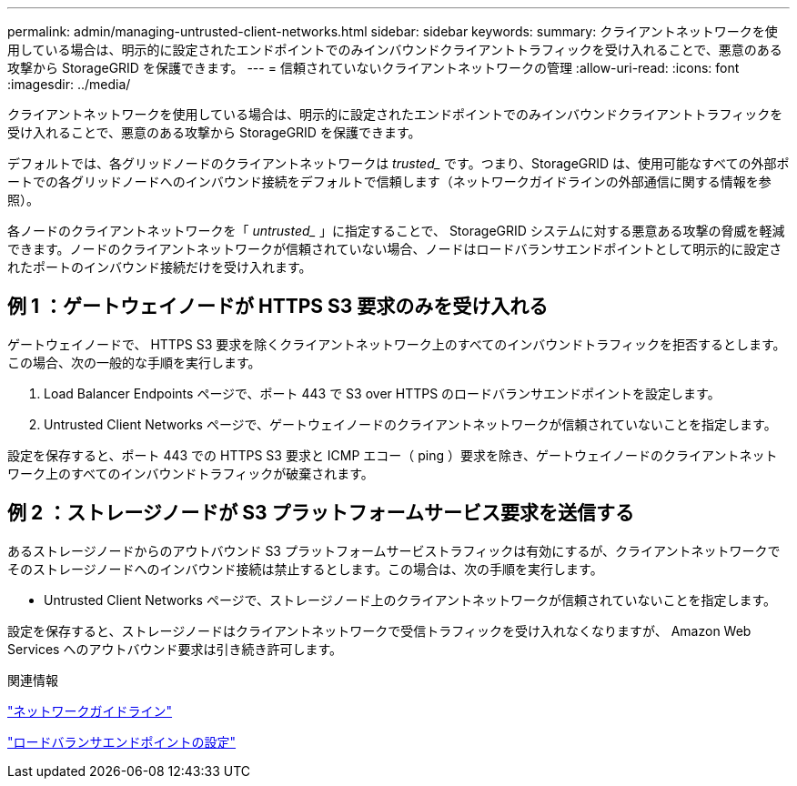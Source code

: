 ---
permalink: admin/managing-untrusted-client-networks.html 
sidebar: sidebar 
keywords:  
summary: クライアントネットワークを使用している場合は、明示的に設定されたエンドポイントでのみインバウンドクライアントトラフィックを受け入れることで、悪意のある攻撃から StorageGRID を保護できます。 
---
= 信頼されていないクライアントネットワークの管理
:allow-uri-read: 
:icons: font
:imagesdir: ../media/


[role="lead"]
クライアントネットワークを使用している場合は、明示的に設定されたエンドポイントでのみインバウンドクライアントトラフィックを受け入れることで、悪意のある攻撃から StorageGRID を保護できます。

デフォルトでは、各グリッドノードのクライアントネットワークは _trusted__ です。つまり、StorageGRID は、使用可能なすべての外部ポートでの各グリッドノードへのインバウンド接続をデフォルトで信頼します（ネットワークガイドラインの外部通信に関する情報を参照）。

各ノードのクライアントネットワークを「 _untrusted__ 」に指定することで、 StorageGRID システムに対する悪意ある攻撃の脅威を軽減できます。ノードのクライアントネットワークが信頼されていない場合、ノードはロードバランサエンドポイントとして明示的に設定されたポートのインバウンド接続だけを受け入れます。



== 例 1 ：ゲートウェイノードが HTTPS S3 要求のみを受け入れる

ゲートウェイノードで、 HTTPS S3 要求を除くクライアントネットワーク上のすべてのインバウンドトラフィックを拒否するとします。この場合、次の一般的な手順を実行します。

. Load Balancer Endpoints ページで、ポート 443 で S3 over HTTPS のロードバランサエンドポイントを設定します。
. Untrusted Client Networks ページで、ゲートウェイノードのクライアントネットワークが信頼されていないことを指定します。


設定を保存すると、ポート 443 での HTTPS S3 要求と ICMP エコー（ ping ）要求を除き、ゲートウェイノードのクライアントネットワーク上のすべてのインバウンドトラフィックが破棄されます。



== 例 2 ：ストレージノードが S3 プラットフォームサービス要求を送信する

あるストレージノードからのアウトバウンド S3 プラットフォームサービストラフィックは有効にするが、クライアントネットワークでそのストレージノードへのインバウンド接続は禁止するとします。この場合は、次の手順を実行します。

* Untrusted Client Networks ページで、ストレージノード上のクライアントネットワークが信頼されていないことを指定します。


設定を保存すると、ストレージノードはクライアントネットワークで受信トラフィックを受け入れなくなりますが、 Amazon Web Services へのアウトバウンド要求は引き続き許可します。

.関連情報
link:../network/index.html["ネットワークガイドライン"]

link:configuring-load-balancer-endpoints.html["ロードバランサエンドポイントの設定"]
